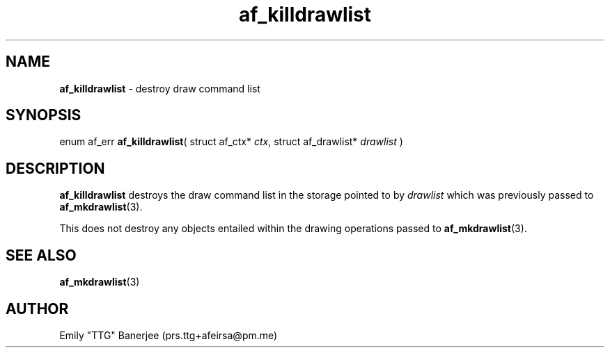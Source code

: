.\" SPDX-License-Identifier: LGPL-3.0-or-later
.\" Copyright (C) 2023 Emily "TTG" Banerjee <prs.ttg+afeirsa@pm.me>

.TH af_killdrawlist 3 "" "" "Afeirsa"
.SH NAME
\fBaf_killdrawlist\fP \- destroy draw command list

.SH SYNOPSIS
enum af_err \fBaf_killdrawlist\fP(
struct af_ctx* \fIctx\fP,
struct af_drawlist* \fIdrawlist\fP
)

.SH DESCRIPTION
\fBaf_killdrawlist\fP destroys the draw command list in the storage pointed to
by \fIdrawlist\fP which was previously passed to \fBaf_mkdrawlist\fP(3).

This does not destroy any objects entailed within the drawing operations
passed to \fBaf_mkdrawlist\fP(3).

.SH SEE ALSO
\fBaf_mkdrawlist\fP(3)

.SH AUTHOR
Emily "TTG" Banerjee (prs.ttg+afeirsa@pm.me)
